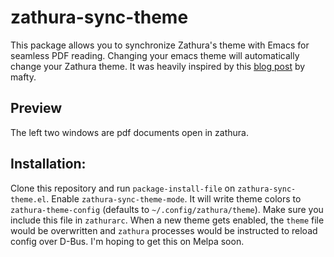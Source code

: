 * zathura-sync-theme

This package allows you to synchronize Zathura's theme with Emacs for seamless PDF reading. Changing your emacs theme will automatically change your Zathura theme. It was heavily inspired by this [[https://blog.akaisuisei.org/communicating-with-zathura-via-dbus.html][blog post]] by mafty.

** Preview

The left two windows are pdf documents open in zathura.

[[./preview.gif]]

** Installation:

Clone this repository and run ~package-install-file~ on ~zathura-sync-theme.el~. Enable ~zathura-sync-theme-mode~. It will write theme colors to =zathura-theme-config= (defaults to =~/.config/zathura/theme=). Make sure you include this file in =zathurarc=. When a new theme gets enabled, the =theme= file would be overwritten and =zathura= processes would be instructed to reload config over D-Bus. I'm hoping to get this on Melpa soon.
